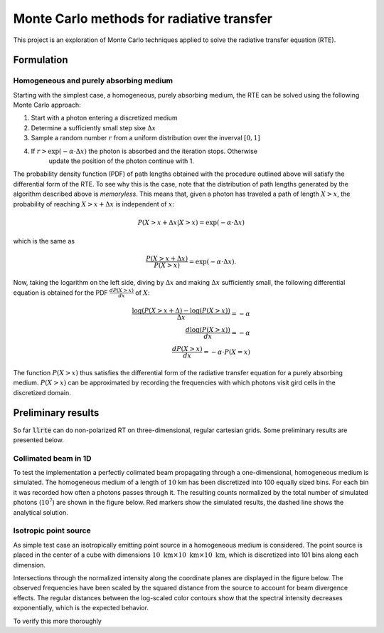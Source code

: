 .. llrte documentation master file, created by
   sphinx-quickstart on Fri Oct 18 07:28:42 2019.
   You can adapt this file completely to your liking, but it should at least
   contain the root `toctree` directive.

Monte Carlo methods for radiative transfer
==========================================

This project is an exploration of Monte Carlo techniques applied
to solve the radiative transfer equation (RTE).

Formulation
-----------

Homogeneous and purely absorbing medium
~~~~~~~~~~~~~~~~~~~~~~~~~~~~~~~~~~~~~~~

Starting with the simplest case, a homogeneous, purely absorbing medium,
the RTE can be solved using the following Monte Carlo approach:

1. Start with a photon entering a discretized medium
2. Determine a sufficiently small step sixe :math:`\Delta x`
3. Sample a random number :math:`r` from a uniform distribution over the inverval :math:`[0, 1]`
4. If :math:`r > \exp(-\alpha \cdot \Delta x)` the photon is absorbed and the iteration stops. Otherwise
     update the position of the photon continue with 1.

The probability density function (PDF) of path lengths obtained with the procedure outlined above
will satisfy the differential form of the RTE. To see why this is the case, note that the
distribution of path lengths generated by the algorithm described above is *memoryless*. This
means that, given a photon has traveled a path of length :math:`X > x`, the probability of reaching
:math:`X > x + \Delta x` is independent of :math:`x`:

.. math::

   P(X > x + \Delta x | X > x) = \exp(- \alpha \cdot \Delta x)

which is the same as

.. math::

   \frac{P(X > x + \Delta x)}{P(X > x)} = \exp(-\alpha \cdot \Delta x).

Now, taking the logarithm on the left side, diving by :math:`\Delta x` and making
:math:`\Delta x` sufficiently small, the following differential equation is obtained
for the PDF :math:`\frac{dP(X > x)}{dx}` of :math:`X`:

.. math::

    \frac{\log(P(X > x + \Delta) - \log(P(X > x))}{\Delta x} = - \alpha \\
    \frac{d \log(P(X > x))}{dx} = -\alpha  \\
    \frac{dP(X > x)}{dx} = -\alpha \cdot P(X = x)

The function :math:`P(X > x)` thus satisfies the differential form
of the radiative transfer equation for a purely absorbing medium.
:math:`P(X > x)` can be approximated by recording the frequencies
with which photons visit gird cells in the discretized domain.

Preliminary results
-------------------

So far :code:`llrte` can do non-polarized RT on three-dimensional, regular
cartesian grids. Some preliminary results are presented below.

Collimated beam in 1D
~~~~~~~~~~~~~~~~~~~~~

To test the implementation a perfectly colimated beam propagating through
a one-dimensional, homogeneous medium is simulated. The homogeneous medium
of a length of :math:`10` km has been discretized into 100 equally
sized bins. For each bin it was recorded how often a photons passes through
it. The resulting counts normalized by the total number of simulated photons
(:math:`10^7`) are shown in the figure below. Red markers show the simulated
results, the dashed line shows the analytical solution.

.. image:: ./../../plots/mc_1.png
    :width: 100%


Isotropic point source
~~~~~~~~~~~~~~~~~~~~~~

As simple test case an isotropically emitting point source in a homogeneous medium
is considered. The point source is placed in the center of a cube with dimensions
:math:`10\ \text{km} \times 10\ \text{km} \times 10\ \text{km}`, which is discretized
into 101 bins along each dimension.

Intersections through the normalized intensity along the coordinate planes are
displayed in the figure below. The observed frequencies have been scaled by the
squared distance from the source to account for beam divergence effects. The regular
distances between the log-scaled color contours show that the spectral intensity
decreases exponentially, which is the expected behavior.

To verify this more thoroughly
